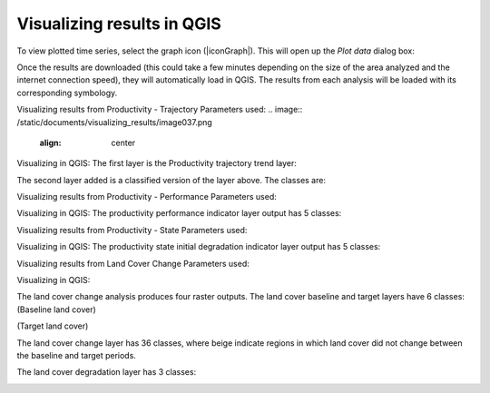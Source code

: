 Visualizing results in QGIS
==================================
To view plotted time series, select the graph icon (|iconGraph|). 
This will open up the `Plot data` dialog box:
   
.. image:: /static/common/ldmt_toolbar_highlight_timeseries.png
   :align: center

Once the results are downloaded (this could take a few minutes depending 
on the size of the area analyzed and the internet connection speed), they 
will automatically load in QGIS. The results from each analysis will be 
loaded with its corresponding symbology. 

Visualizing results from Productivity - Trajectory
Parameters used:   
.. image:: /static/documents/visualizing_results/image037.png
   :align: center

.. image:: /static/documents/visualizing_results/image038.png
   :align: center

.. image:: /static/documents/visualizing_results/image039.png
   :align: center

.. image:: /static/documents/visualizing_results/image040.png
   :align: center

Visualizing in QGIS:
The first layer is the Productivity trajectory trend layer:

.. image:: /static/documents/visualizing_results/image041.png
   :align: center

The second layer added is a classified version of the layer above. 
The classes are:

.. image:: /static/documents/visualizing_results/image042.png
   :align: center

Visualizing results from Productivity - Performance
Parameters used:

.. image:: /static/documents/visualizing_results/image043.png
   :align: center

.. image:: /static/documents/visualizing_results/image044.png
   :align: center
   
.. image:: /static/documents/visualizing_results/image045.png
   :align: center

Visualizing in QGIS:
The productivity performance indicator layer output has 5 classes:

.. image:: /static/documents/visualizing_results/image046.png
   :align: center

Visualizing results from Productivity - State
Parameters used:

.. image:: /static/documents/visualizing_results/image047.png
   :align: center

.. image:: /static/documents/visualizing_results/image048.png
   :align: center
   
.. image:: /static/documents/visualizing_results/image049.png
   :align: center

Visualizing in QGIS:
The productivity state initial degradation indicator layer output has 5 classes:

.. image:: /static/documents/visualizing_results/image051.png
   :align: center

.. image:: /static/documents/visualizing_results/image050.png
   :align: center

Visualizing results from Land Cover Change
Parameters used:

.. image:: /static/documents/visualizing_results/image052.png
   :align: center

.. image:: /static/documents/visualizing_results/image053.png
   :align: center
   
.. image:: /static/documents/visualizing_results/image054.png
   :align: center
   
.. image:: /static/documents/visualizing_results/image055.png
   :align: center

Visualizing in QGIS:

The land cover change analysis produces four raster outputs. 
The land cover baseline and target layers have 6 classes:
(Baseline land cover)
   
.. image:: /static/documents/visualizing_results/image056.png
   :align: center

(Target land cover)
   
.. image:: /static/documents/visualizing_results/image057.png
   :align: center

The land cover change layer has 36 classes, where beige indicate 
regions in which land cover did not change between the baseline and 
target periods. 
   
.. image:: /static/documents/visualizing_results/image058.png
   :align: center
   
.. image:: /static/documents/visualizing_results/image059.png
   :align: center
   
The land cover degradation layer has 3 classes:
   
.. image:: /static/documents/visualizing_results/image060.png
   :align: center
   

